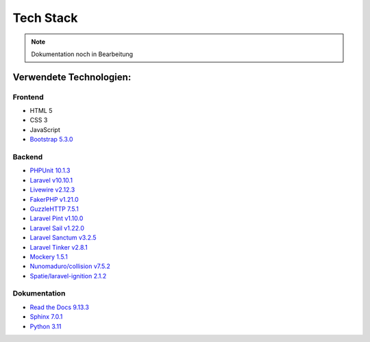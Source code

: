 ==========================
Tech Stack
==========================

.. note::

   Dokumentation noch in Bearbeitung

#########################
Verwendete Technologien:
#########################


Frontend
========================
* HTML 5
* CSS 3
* JavaScript
* `Bootstrap 5.3.0 <https://getbootstrap.com/>`_


Backend
========================
* `PHPUnit 10.1.3 <https://www.php.net/>`_
* `Laravel v10.10.1 <https://laravel.com/>`_
* `Livewire v2.12.3 <https://laravel-livewire.com/>`_
* `FakerPHP v1.21.0 <https://packagist.org/packages/fakerphp/faker>`_
* `GuzzleHTTP 7.5.1 <https://packagist.org/packages/guzzlehttp/guzzle>`_
* `Laravel Pint v1.10.0 <https://packagist.org/packages/laravel/pint>`_
* `Laravel Sail v1.22.0 <https://packagist.org/packages/laravel/sail>`_
* `Laravel Sanctum v3.2.5 <https://packagist.org/packages/laravel/sanctum>`_
* `Laravel Tinker v2.8.1 <https://packagist.org/packages/laravel/tinker>`_
* `Mockery 1.5.1 <https://github.com/mockery/mockery>`_
* `Nunomaduro/collision v7.5.2 <https://packagist.org/packages/nunomaduro/collision>`_
* `Spatie/laravel-ignition 2.1.2 <https://packagist.org/packages/spatie/ignition>`_


Dokumentation
========================
* `Read the Docs 9.13.3 <https://readthedocs.org/>`_
* `Sphinx 7.0.1 <https://www.sphinx-doc.org/en/master/>`_	
* `Python 3.11 <https://www.python.org/>`_
